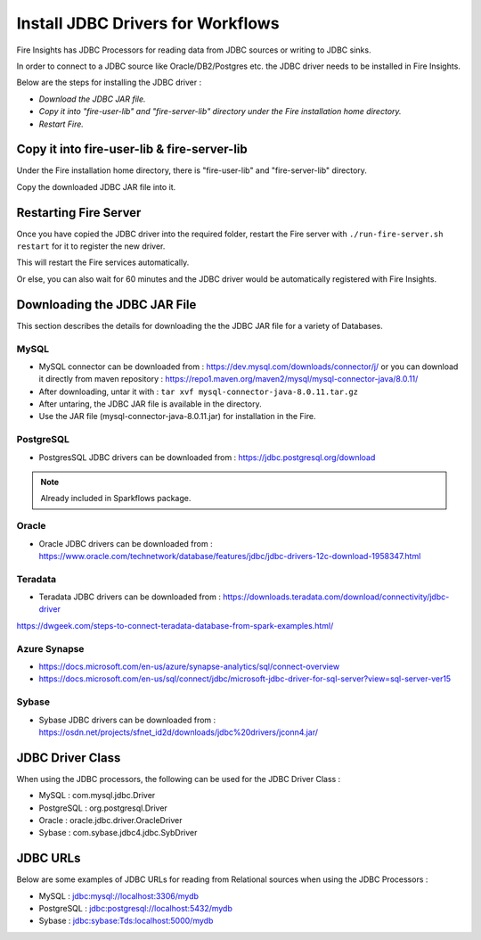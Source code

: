 Install JDBC Drivers for Workflows
=======================

Fire Insights has JDBC Processors for reading data from JDBC sources or writing to JDBC sinks.

In order to connect to a JDBC source like Oracle/DB2/Postgres etc. the JDBC driver needs to be installed in Fire Insights.

Below are the steps for installing the JDBC driver :

- *Download the JDBC JAR file.*
- *Copy it into "fire-user-lib" and "fire-server-lib" directory under the Fire installation home directory.*
- *Restart Fire.*

Copy it into fire-user-lib & fire-server-lib
--------------------------

Under the Fire installation home directory, there is "fire-user-lib" and "fire-server-lib" directory.

Copy the downloaded JDBC JAR file into it.


Restarting Fire Server
------------

Once you have copied the JDBC driver into the required folder, restart the Fire server with ``./run-fire-server.sh restart`` for it to register the new driver.

This will restart the Fire services automatically.

Or else, you can also wait for 60 minutes and the JDBC driver would be automatically registered with Fire Insights.


Downloading the JDBC JAR File
-------------------------- 

This section describes the details for downloading the the JDBC JAR file for a variety of Databases.


MySQL
+++++

- MySQL connector can be downloaded from : https://dev.mysql.com/downloads/connector/j/ or you can download it directly from maven repository : https://repo1.maven.org/maven2/mysql/mysql-connector-java/8.0.11/
- After downloading, untar it with : ``tar xvf mysql-connector-java-8.0.11.tar.gz`` 
- After untaring, the JDBC JAR file is available in the directory.
- Use the JAR file (mysql-connector-java-8.0.11.jar) for installation in the Fire.

PostgreSQL
++++++++++

- PostgresSQL JDBC drivers can be downloaded from : https://jdbc.postgresql.org/download

.. note:: Already included in Sparkflows package.

Oracle
++++++

- Oracle JDBC drivers can be downloaded from : https://www.oracle.com/technetwork/database/features/jdbc/jdbc-drivers-12c-download-1958347.html

Teradata
++++++++

- Teradata JDBC drivers can be downloaded from : https://downloads.teradata.com/download/connectivity/jdbc-driver

https://dwgeek.com/steps-to-connect-teradata-database-from-spark-examples.html/

Azure Synapse
+++++++++++++

- https://docs.microsoft.com/en-us/azure/synapse-analytics/sql/connect-overview
- https://docs.microsoft.com/en-us/sql/connect/jdbc/microsoft-jdbc-driver-for-sql-server?view=sql-server-ver15

Sybase
++++++

- Sybase JDBC drivers can be downloaded from : https://osdn.net/projects/sfnet_id2d/downloads/jdbc%20drivers/jconn4.jar/


JDBC Driver Class
-------

When using the JDBC processors, the following can be used for the JDBC Driver Class :

* MySQL : com.mysql.jdbc.Driver
* PostgreSQL : org.postgresql.Driver
* Oracle : oracle.jdbc.driver.OracleDriver
* Sybase : com.sybase.jdbc4.jdbc.SybDriver

JDBC URLs
----------------

Below are some examples of JDBC URLs for reading from Relational sources when using the JDBC Processors :

* MySQL : jdbc:mysql://localhost:3306/mydb
* PostgreSQL : jdbc:postgresql://localhost:5432/mydb
* Sybase : jdbc:sybase:Tds:localhost:5000/mydb



